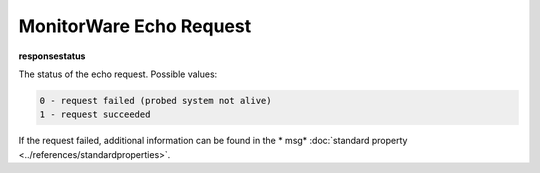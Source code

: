 MonitorWare Echo Request
========================

**responsestatus**

The status of the echo request. Possible values:

.. code-block:: text

  0 - request failed (probed system not alive)
  1 - request succeeded

If the request failed, additional information can be found in the
* msg* :doc:`standard property <../references/standardproperties>`.
